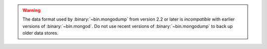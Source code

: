 .. warning::

   The data format used by :binary:`~bin.mongodump` from version 2.2 or
   later is *incompatible* with earlier versions of :binary:`~bin.mongod`.
   Do not use recent versions of :binary:`~bin.mongodump` to back up older
   data stores.
